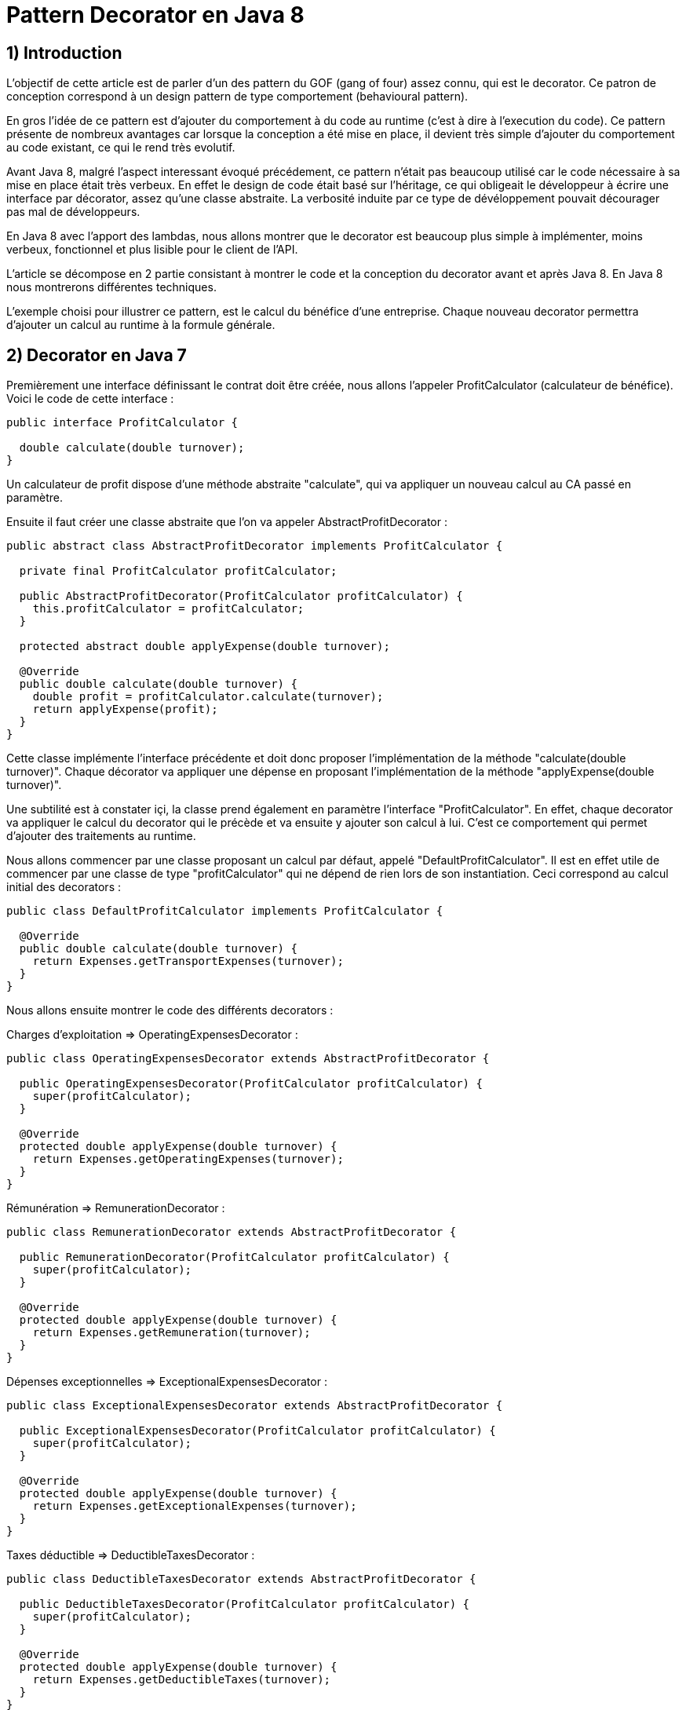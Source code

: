 = Pattern Decorator en Java 8
:published_at: 2017-03-21
:source-highlighter: highlightjs

== 1) Introduction

L'objectif de cette article est de parler d'un des pattern du GOF (gang of four) assez connu, qui est le decorator.
Ce patron de conception correspond à un design pattern de type comportement (behavioural pattern).

En gros l'idée de ce pattern est d'ajouter du comportement à du code au runtime (c'est à dire à l'execution du code).
Ce pattern présente de nombreux avantages car lorsque la conception a été mise en place, il devient très simple d'ajouter du comportement au code existant, ce qui le rend très evolutif.

Avant Java 8, malgré l'aspect interessant évoqué précédement, ce pattern n'était pas beaucoup utilisé car le code nécessaire à sa mise en place était très verbeux.
En effet le design de code était basé sur l'héritage, ce qui obligeait le développeur à écrire une interface par décorator, assez qu'une classe abstraite. La verbosité induite par ce type de dévéloppement pouvait décourager pas mal de développeurs.

En Java 8 avec l'apport des lambdas, nous allons montrer que le decorator est beaucoup plus simple à implémenter, moins verbeux, fonctionnel et plus lisible pour le client de l'API.

L'article se décompose en 2 partie consistant à montrer le code et la conception du decorator avant et après Java 8. En Java 8 nous montrerons différentes techniques.

L'exemple choisi pour illustrer ce pattern, est le calcul du bénéfice d'une entreprise. Chaque nouveau decorator permettra d'ajouter un calcul au runtime à la formule générale.

== 2) Decorator en Java 7

Premièrement une interface définissant le contrat doit être créée, nous allons l'appeler ProfitCalculator (calculateur de bénéfice). Voici le code de cette interface : 

[source,java]
----
public interface ProfitCalculator {

  double calculate(double turnover);
}  
----

Un calculateur de profit dispose d'une méthode abstraite "calculate", qui va appliquer un nouveau calcul au CA passé en paramètre.

Ensuite il faut créer une classe abstraite que l'on va appeler AbstractProfitDecorator : 

[source,java]
----
public abstract class AbstractProfitDecorator implements ProfitCalculator {

  private final ProfitCalculator profitCalculator;

  public AbstractProfitDecorator(ProfitCalculator profitCalculator) {
    this.profitCalculator = profitCalculator;
  }

  protected abstract double applyExpense(double turnover);

  @Override
  public double calculate(double turnover) {
    double profit = profitCalculator.calculate(turnover);
    return applyExpense(profit);
  }
}
----

Cette classe implémente l'interface précédente et doit donc proposer l'implémentation de la méthode "calculate(double turnover)". 
Chaque décorator va appliquer une dépense en proposant l'implémentation de la méthode "applyExpense(double turnover)".

Une subtilité est à constater içi, la classe prend également en paramètre l'interface "ProfitCalculator". 
En effet, chaque decorator va appliquer le calcul du decorator qui le précède et va ensuite y ajouter son calcul à lui. C'est ce comportement qui permet d'ajouter des traitements au runtime.

Nous allons commencer par une classe proposant un calcul par défaut, appelé "DefaultProfitCalculator". Il est en effet utile de commencer par une classe de type "profitCalculator" qui ne dépend de rien lors de son instantiation. Ceci correspond au calcul initial des decorators : 

[source,java]
----
public class DefaultProfitCalculator implements ProfitCalculator {

  @Override
  public double calculate(double turnover) {
    return Expenses.getTransportExpenses(turnover);
  }
}
----

Nous allons ensuite montrer le code des différents decorators : 

Charges d'exploitation => OperatingExpensesDecorator : 
[source,java]
----
public class OperatingExpensesDecorator extends AbstractProfitDecorator {

  public OperatingExpensesDecorator(ProfitCalculator profitCalculator) {
    super(profitCalculator);
  }

  @Override
  protected double applyExpense(double turnover) {
    return Expenses.getOperatingExpenses(turnover);
  }
}
----

Rémunération => RemunerationDecorator : 
[source,java]
----
public class RemunerationDecorator extends AbstractProfitDecorator {

  public RemunerationDecorator(ProfitCalculator profitCalculator) {
    super(profitCalculator);
  }

  @Override
  protected double applyExpense(double turnover) {
    return Expenses.getRemuneration(turnover);
  }
}
----

Dépenses exceptionnelles => ExceptionalExpensesDecorator : 
[source,java]
----
public class ExceptionalExpensesDecorator extends AbstractProfitDecorator {

  public ExceptionalExpensesDecorator(ProfitCalculator profitCalculator) {
    super(profitCalculator);
  }

  @Override
  protected double applyExpense(double turnover) {
    return Expenses.getExceptionalExpenses(turnover);
  }
}
----

Taxes déductible => DeductibleTaxesDecorator : 
[source,java]
----
public class DeductibleTaxesDecorator extends AbstractProfitDecorator {

  public DeductibleTaxesDecorator(ProfitCalculator profitCalculator) {
    super(profitCalculator);
  }

  @Override
  protected double applyExpense(double turnover) {
    return Expenses.getDeductibleTaxes(turnover);
  }
}
----

Le principe de chaque dcorator est le même, chacun doit proposer une implémentation de la méthide "applyExpense". Il est noter que les cas choisis ne reflètent pas forcemment la réalité, mais servent juste d'exemple.
Une "garbage class" appelée Expenses contient des méthodes statiques permettant de calculer chaque cas. Nous monterons cette classe un peu plus tard.

Nous allons désormais passer aux tests d'intégration et à l'appel des décorators. 

Le premier test permet de composer tous les décorators : 

[source,java]
----
@Test
  public void givenTurnover_whenComposingAllDecorators_thenCorrectResult() {

    // Given.
    final double turnover = 100000;

    // When.
    final double profit =
        new ExceptionalExpensesDecorator(new RemunerationDecorator(new DeductibleTaxesDecorator(new OperatingExpensesDecorator(new DefaultProfitCalculator())))).calculate(turnover);

    // Then.
    assertThat(profit).isNotNull().isEqualTo(32600);
  }
----

Le calcul commence de droite à gauche, on commence par le DefaultProfitCalculator, enuite cette classe est passée en paramètre du décorator OperatingExpensesDecorator et ainsi de suite.
OperatingExpensesDecorator applique le calcul de DefaultProfitCalculator plus le sien.

Voici un second test qui n'applique pas tous les décorator, et montre qu'il est très simple d'ajouter ou de supprimer un decorator au runtime. Le code peut ainsi être évolutif : 

[source,java]
----
@Test
  public void givenTurnover_whenNotComposingAllDecorators_thenCorrectResult() {

    // Given.
    final double turnover = 100000;

    // When.
    final double profit = new RemunerationDecorator(new DeductibleTaxesDecorator(new OperatingExpensesDecorator(new DefaultProfitCalculator()))).calculate(turnover);

    // Then.
    assertThat(profit).isNotNull().isEqualTo(34600);
  }
----

Au niveau du client de l'API, nous avons la confirmation que le pattern est interéssant à utiliser de part sa souplesse et du fait qu'il est possible d'ajouter un nouveau calcul (ou dans un autre cas une nouvelle règle) juste en créant un nouveau décorator et sans casser tous la conception mise en place.

Cependant nous constatons que la mise en place de ce patron de conception, est très verbeuse. Beaucoup de classes et de lignes de codes doivent être écrites pour mettre en place ce type de design de code. 
De plus, le fait qu'il soit orienté héritage peut rendre sa compréhénsion compliquée. Tous ces éléments peuvent dissuader le développeur à mettre en place ce type de conception.

Un des exemples de l'utilisation de ce pattern dans le JDK est la classe .....

Nous allons voir dans la deuxième partie comment refaire le pattern decorator en Java 8 avec des lambdas et des fonctions; et de montrer que l'écriture est beaucoup plus simple et beaucoup moins verbeuse.

== 2) Decorator en Java 8

Nous allons commencer par montrer les méthodes statiques proposées par la garbage classe Expenses : 

[source,java]
----
public class Expenses {

  public static double getTransportExpenses(final double turnover) {
    return turnover - 2400;
  }

  public static double getOperatingExpenses(final double turnover) {
    return turnover - 15000;
  }

  public static double getDeductibleTaxes(final double turnover) {
    return turnover - 3000;
  }

  public static double getRemuneration(final double turnover) {
    return turnover - 45000;
  }

  public static double getExceptionalExpenses(final double turnover) {
    return turnover - 2000;
  }
}
----

Chaque méthode statique effectue le calcul souhaité en prenant un double en paramètre et en retournant en sortie.

Nous allons ensuite montrer différente façons d'implémenter ce pattern en Java 8.

== a) Decorator en Java 8 avec de la composition de fonctions

Comme pour la partie Java 7, nous allons écrire une classe contenant le calcul par défaut : 

[source,java]
----
public class DefaultProfitCalculator implements DoubleUnaryOperator {

  @Override
  public double applyAsDouble(final double operand) {
    return Expenses.getTransportExpenses(operand);
  }
}
----

Cette classe implémente une interface fonctionnelle proposée par défaut dans le JDK 8 DoubleUnaryOperator. Cette fonction prend un double en entrée et retourne un double en sortie, ce qui correspond à la signature des calculs présents dans la classe Expenses. L'implémentation de la méthode applyAsDouble est effectué avec un calcul par défaut.

Et c'est tout... Nous allons pouvoir pouvoir désormais écrire notre decorator en Java 8, via un test : 

[source,java]
----
@Test
  public void givenTurnover_whenComposingAllDecoratorsWithAndThen_thenCorrectResult() {

    // Given.
    final double turnover = 100000;

    // When.
    final double profit = new DefaultProfitCalculator()
                             .andThen(Expenses::getOperatingExpenses)
                             .andThen(Expenses::getDeductibleTaxes) 
                             .andThen(Expenses::getRemuneration)
                             .andThen(Expenses::getExceptionalExpenses).applyAsDouble(turnover);

    // Then.
    assertThat(profit).isNotNull().isEqualTo(32600);
  }
----
s 
N'est-ce pas grandiose ? nous avons pu réecrire le pattern décorator avec très peu de ligne de code. 
Le JDK 8 donne la possibilité de composer plusieurs fonctions entre elles via la "default" méthode "andThen". Cette méthode est proposées dans les fonctions par défaut poposée par le JDK et le DoubleUnaryOperator en fait partie.
On démarre à partir de la classe DefaultProfitCalculator, et via andThen on la compose avec une autre fonction. Dans cet exemple des appels par référence de méthode ont été provilégié afin d'avoir un code plus concis et plus expressif "Expenses::getOperatingExpenses", mais des lambdas expression auraient également fait l'affaire "e -> Expenses.getOperatingExpenses(e)".

Ainsi il devient très simple d'ajouter ou de supprimer des decorators, dans l'exemple ci dessous nous supprimons le decorator qui représente les dépenses exceptionnelles : 

[source,java]
----
@Test
  public void givenTurnover_whenNotComposingAllDecoratorsWithAndThen_thenCorrectResult() {

    // Given.
    final double turnover = 100000;

    // When.
    final double profit = new DefaultProfitCalculator()
                             .andThen(Expenses::getOperatingExpenses)
                             .andThen(Expenses::getDeductibleTaxes)
                             .andThen(Expenses::getRemuneration)
                             .applyAsDouble(turnover);

    // Then.
    assertThat(profit).isNotNull().isEqualTo(34600);
  }
----

Dans les parties suivantes, nous allons voir d'autres façons d'implémenter le pattern decorator en Java 8.

== b) Decorator en Java 8 avec l'API Stream

Dans cette partie, nous allons voir qu'il est possible implémenter le pattern decorator avec l'API Stream.
Nous allons créé une classe appelé StreamDecorator correspondant à une enum singleton (instance unique). Cette classe contient une méthode appelé calculateProfit qui sera exposée au client de l'API : 

[source,java]
----
public enum StreamDecorator {

  // Single instance.
  INSTANCE;

  public double calculateProfit(final double turnover, final DoubleUnaryOperator... operators) {
    return Stream.of(operators).reduce(DoubleUnaryOperator.identity(), DoubleUnaryOperator::andThen)
                               .applyAsDouble(turnover);
  }
}
----

Le principe içi est de passer une suite de fonction representée par des DoubleUnaryOperator (équivalent à un tableau de fonction). La méthode prend également en paramètre le CA.
L'API stream propose une factory method permettant d'initialiser une Stream à partir d'un tableau. Nous utilisons ensuite la méthode "reduce" qui permet de réduire les éléments du flux à une seule valeur.

En programation fonctionnelle le reduce correspond à du "fold". Le principe est de passer 2 fonctions, une initiale (et valeur par défaut) et l'autre permettant d'accumuler des éléments. Il devient, par exemple, très simple avec ce type d'opérateur de calculer la somme des élements d'une liste.
Par exemple : 

[source,java]
----
reduce(0, (a, b) -> a + b)
----

On considère dans cet exemple que a et b sont des entiers.
La fonction intiale est la valeur 0. La somme des éléments de la liste vont commencer par défaut et l'accumulateur "(a, b) -> a + b" va permettre de sommer chaque élements de la liste au fur et à mesure (somme le résultat de l'itération précédente avec le résultat de l'itération en cours). Si la structure est vide la valeur initiale est retournée, c'est à dire 0. La fonction initiale est également la valeur par défaut si la structure est vide.

Notre exemple suit le même principe, la fonction initiale est "DoubleUnaryOperator.identity()" et l'accumulateur est "DoubleUnaryOperator::andThen" ou "(ope1, ope2) -> ope1.andThen(ope2)". Comme vu précédemment à chaque itération "andThen" va permettre de composer la fonction précédente avec la fonction en cours. Si la structure est vide "DoubleUnaryOperator.identity()" sera retourné (dans ce cas un fonction vide).

Voici le code du test utilisant un exemple avec tous les decorator : 

[source,java]
----
@Test
  public void givenTurnover_whenComposingAllDecoratorsWithStream_thenCorrectResult() {

    // Given.
    final double turnover = 100000;

    // When.
    final double profit = StreamDecorator.INSTANCE.calculateProfit(turnover,
        new DefaultProfitCalculator(), Expenses::getOperatingExpenses, Expenses::getDeductibleTaxes,
        Expenses::getRemuneration, Expenses::getExceptionalExpenses);

    // Then.
    assertThat(profit).isNotNull().isEqualTo(32600);
  }
----

La méthode "calculateProfit" est appelée avec la CA et la liste des fonctions decorator séparée une virgule. Ceci a été via la paramètre de méthode suivant : "DoubleUnaryOperator... operators".
De nouveau le client de l'API dispose d'un traitement très souple, facilement modifiable et évolutif.

Un exemple sans le decorator "ExceptionalExpenses" : 

[source,java]
----
@Test
  public void givenTurnover_whenNotComposingAllDecoratorsWithStream_thenCorrectResult() {

    // Given.
    final double turnover = 100000;

    // When.
    final double profit = StreamDecorator.INSTANCE.calculateProfit(turnover,
        new DefaultProfitCalculator(), Expenses::getOperatingExpenses, Expenses::getDeductibleTaxes,
        Expenses::getRemuneration);

    // Then.
    assertThat(profit).isNotNull().isEqualTo(34600);
  }
----


== b) Decorator en Java 8 avec une API fluent

Dans cette dernière partie, nous allons voir qu'il est possible d'implémenter le decorator via une API fluent et permettant d'indiquer clairement au client de l'API les traitement effectués.
L'objectif va être de créer une classe Wrapper de type builder afin de composer nos fonctions de façon fluide.

Voici le code complet de la classe appelée FluentDecorator : 

[source,java]
----
public final class FluentDecorator<T> {

  private final T value;
  private final Function<T, T> function;

  private FluentDecorator(final T value, Function<T, T> function) {
    this.value = value;
    this.function = function;
  }

  public static <T> FluentDecorator<T> from(final T value) {
    Objects.requireNonNull(value); 
    return new FluentDecorator<>(value, Function.identity());
  }

  public FluentDecorator<T> with(final Function<T, T> otherFunction) {
    return new FluentDecorator<T>(this.value, function.andThen(otherFunction));
  }

  public T calculate() {
    return this.function.apply(value);
  }
}
----

Le fluent decorator se base sur une valeur de type T (n'importe quel type via les Generics en Java) et enveloppe une Function<T,T>, c'est à dire une fonction prenant un élément de type T en entré en retournant un élement de même type (comme le DoubleUnaryOperator).

[source,java]
----
  private final T value;
  private final Function<T, T> function;
----

Un constructeur privé permet prend en paramètre les 2 éléments expliqués précédemment (l'aspect privé permet d'empecher l'instantiation en dehors de la classe) : 

[source,java]
----
private FluentDecorator(final T value, Function<T, T> function) {
    this.value = value;
    this.function = function;
}
----

Une static factory method est exposé au client de l'API pour initialiser la classe avec un nom parlant. Cette méthode s'appelle "from" et se base sur la valeur qui servira de base de calcul, dans notre cas le CA; 
Un contrôle est effectué sur la valeur afin de renvoyer une runtime exception si la valeur est nulle. Le constructeur de la classe est appelé avec cette valeur et une fonction initiale vide (ainsi le paramètre global "function" de la classe ne sera pas nul et on évitera des nullPointerException).

[source,java]
----
public static <T> FluentDecorator<T> from(final T value) {
    Objects.requireNonNull(value);
    return new FluentDecorator<>(value, Function.identity());
}
----


